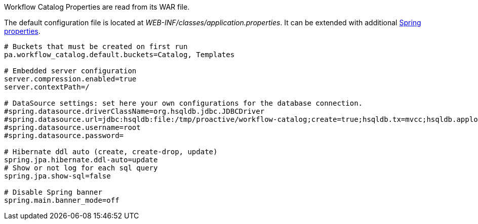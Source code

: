 Workflow Catalog Properties are read from its WAR file.

The default configuration file is located at _WEB-INF/classes/application.properties_.
It can be extended with additional https://docs.spring.io/spring-boot/docs/current/reference/html/common-application-properties.html[Spring properties].

[source]
----
# Buckets that must be created on first run
pa.workflow_catalog.default.buckets=Catalog, Templates

# Embedded server configuration
server.compression.enabled=true
server.contextPath=/

# DataSource settings: set here your own configurations for the database connection.
#spring.datasource.driverClassName=org.hsqldb.jdbc.JDBCDriver
#spring.datasource.url=jdbc:hsqldb:file:/tmp/proactive/workflow-catalog;create=true;hsqldb.tx=mvcc;hsqldb.applog=1;hsqldb.sqllog=0;hsqldb.write_delay=false
#spring.datasource.username=root
#spring.datasource.password=

# Hibernate ddl auto (create, create-drop, update)
spring.jpa.hibernate.ddl-auto=update
# Show or not log for each sql query
spring.jpa.show-sql=false

# Disable Spring banner
spring.main.banner_mode=off
----
